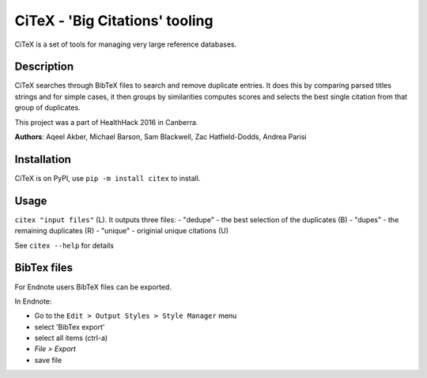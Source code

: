 CiTeX - 'Big Citations' tooling
###############################

CiTeX is a set of tools for managing very large reference databases.

Description
===========

CiTeX searches through BibTeX files to search and remove duplicate entries.  It does this by comparing parsed titles strings and for simple cases, it then groups by similarities computes scores and selects the best single citation from that group of duplicates.

This project was a part of HealthHack 2016 in Canberra.

**Authors**: Aqeel Akber, Michael Barson, Sam Blackwell, Zac Hatfield-Dodds, Andrea Parisi

.. image:: citex.png
   :width: 250px
   :align: center	

Installation
============
CiTeX is on PyPI, use ``pip -m install citex`` to install.


Usage
=====
``citex "input files"`` (L).  It outputs three files:  
- "dedupe" - the best selection of the duplicates (B)
- "dupes" - the remaining duplicates (R)
- "unique" - originial unique citations (U)

See ``citex --help`` for details

		
BibTex files
============

For Endnote users BibTeX files can be exported.

In Endnote:

- Go to the ``Edit > Output Styles > Style Manager`` menu
- select 'BibTex export'
- select all items (ctrl-a)
- `File > Export`
- save file
